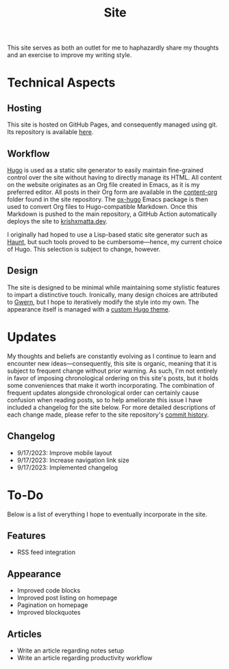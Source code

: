 #+HUGO_BASE_DIR: ../
#+HUGO_SECTION: 

#+TITLE: Site

#+HUGO_CUSTOM_FRONT_MATTER: :drop_cap false

#+OPTIONS: author:nil

This site serves as both an outlet for me to haphazardly share my thoughts and an exercise to improve my writing style.

* Technical Aspects
** Hosting
This site is hosted on GitHub Pages, and consequently managed using git. Its repository is available [[https://github.com/krishxmatta/krishxmatta.dev/][here]].

** Workflow
[[https://gohugo.io/][Hugo]] is used as a static site generator to easily maintain fine-grained control over the site without having to directly manage its HTML. All content on the website originates as an Org file created in Emacs, as it is my preferred editor. All posts in their Org form are available in the [[https://github.com/krishxmatta/krishxmatta.dev/tree/main/content-org][content-org]] folder found in the site repository. The [[https://ox-hugo.scripter.co/][ox-hugo]] Emacs package is then used to convert Org files to Hugo-compatible Markdown. Once this Markdown is pushed to the main repository, a GitHub Action automatically deploys the site to [[https://krishxmatta.dev][krishxmatta.dev]].

I originally had hoped to use a Lisp-based static site generator such as [[https://dthompson.us/projects/haunt.html][Haunt]], but such tools proved to be cumbersome---hence, my current choice of Hugo. This selection is subject to change, however.

** Design
The site is designed to be minimal while maintaining some stylistic features to impart a distinctive touch. Ironically, many design choices are attributed to [[https://gwern.net/][Gwern]], but I hope to iteratively modify the style into my own. The appearance itself is managed with a [[https://github.com/krishxmatta/krishxmatta.dev/tree/main/themes/krishxmatta.dev][custom Hugo theme]].

* Updates
My thoughts and beliefs are constantly evolving as I continue to learn and encounter new ideas---consequently, this site is organic, meaning that it is subject to frequent change without prior warning. As such, I'm not entirely in favor of imposing chronological ordering on this site's posts, but it holds some conveniences that make it worth incorporating. The combination of frequent updates alongside chronological order can certainly cause confusion when reading posts, so to help ameliorate this issue I have included a changelog for the site below. For more detailed descriptions of each change made, please refer to the site repository's [[https://github.com/krishxmatta/krishxmatta.dev/commits/main][commit history]].
** Changelog
- 9/17/2023: Improve mobile layout
- 9/17/2023: Increase navigation link size
- 9/17/2023: Implemented changelog

* To-Do
Below is a list of everything I hope to eventually incorporate in the site.
** Features
- RSS feed integration
  
** Appearance
- Improved code blocks
- Improved post listing on homepage
- Pagination on homepage
- Improved blockquotes
  
** Articles
- Write an article regarding notes setup
- Write an article regarding productivity workflow
